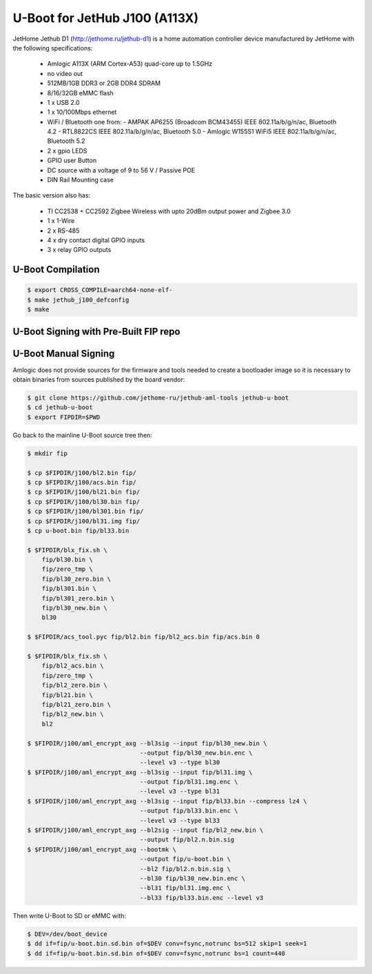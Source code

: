 .. SPDX-License-Identifier: GPL-2.0+

U-Boot for JetHub J100 (A113X)
==============================

JetHome Jethub D1 (http://jethome.ru/jethub-d1) is a home automation controller device
manufactured by JetHome with the following specifications:

 - Amlogic A113X (ARM Cortex-A53) quad-core up to 1.5GHz
 - no video out
 - 512MB/1GB DDR3 or 2GB DDR4 SDRAM
 - 8/16/32GB eMMC flash
 - 1 x USB 2.0
 - 1 x 10/100Mbps ethernet
 - WiFi / Bluetooth one from:
   - AMPAK AP6255 (Broadcom BCM43455) IEEE 802.11a/b/g/n/ac, Bluetooth 4.2
   - RTL8822CS IEEE 802.11a/b/g/n/ac, Bluetooth 5.0
   - Amlogic W155S1 WiFi5 IEEE 802.11a/b/g/n/ac, Bluetooth 5.2
 - 2 x gpio LEDS
 - GPIO user Button
 - DC source with a voltage of 9 to 56 V / Passive POE
 - DIN Rail Mounting case

The basic version also has:

 - TI CC2538 + CC2592 Zigbee Wireless with upto 20dBm output power and Zigbee 3.0
 - 1 x 1-Wire
 - 2 x RS-485
 - 4 x dry contact digital GPIO inputs
 - 3 x relay GPIO outputs

U-Boot Compilation
------------------

.. code-block:: bash

    $ export CROSS_COMPILE=aarch64-none-elf-
    $ make jethub_j100_defconfig
    $ make

U-Boot Signing with Pre-Built FIP repo
--------------------------------------

.. code-block:: bash
    $ git clone https://github.com/LibreELEC/amlogic-boot-fip --depth=1
    $ cd amlogic-boot-fip
    $ mkdir my-output-dir
    $ ./build-fip.sh jethub-j100 /path/to/u-boot/u-boot.bin my-output-dir

U-Boot Manual Signing
---------------------

Amlogic does not provide sources for the firmware and tools needed to create a bootloader
image so it is necessary to obtain binaries from sources published by the board vendor:

.. code-block:: bash

    $ git clone https://github.com/jethome-ru/jethub-aml-tools jethub-u-boot
    $ cd jethub-u-boot
    $ export FIPDIR=$PWD

Go back to the mainline U-Boot source tree then:

.. code-block:: bash

    $ mkdir fip

    $ cp $FIPDIR/j100/bl2.bin fip/
    $ cp $FIPDIR/j100/acs.bin fip/
    $ cp $FIPDIR/j100/bl21.bin fip/
    $ cp $FIPDIR/j100/bl30.bin fip/
    $ cp $FIPDIR/j100/bl301.bin fip/
    $ cp $FIPDIR/j100/bl31.img fip/
    $ cp u-boot.bin fip/bl33.bin

    $ $FIPDIR/blx_fix.sh \
        fip/bl30.bin \
        fip/zero_tmp \
        fip/bl30_zero.bin \
        fip/bl301.bin \
        fip/bl301_zero.bin \
        fip/bl30_new.bin \
        bl30

    $ $FIPDIR/acs_tool.pyc fip/bl2.bin fip/bl2_acs.bin fip/acs.bin 0

    $ $FIPDIR/blx_fix.sh \
        fip/bl2_acs.bin \
        fip/zero_tmp \
        fip/bl2_zero.bin \
        fip/bl21.bin \
        fip/bl21_zero.bin \
        fip/bl2_new.bin \
        bl2

    $ $FIPDIR/j100/aml_encrypt_axg --bl3sig --input fip/bl30_new.bin \
                                   --output fip/bl30_new.bin.enc \
                                   --level v3 --type bl30
    $ $FIPDIR/j100/aml_encrypt_axg --bl3sig --input fip/bl31.img \
                                   --output fip/bl31.img.enc \
                                   --level v3 --type bl31
    $ $FIPDIR/j100/aml_encrypt_axg --bl3sig --input fip/bl33.bin --compress lz4 \
                                   --output fip/bl33.bin.enc \
                                   --level v3 --type bl33
    $ $FIPDIR/j100/aml_encrypt_axg --bl2sig --input fip/bl2_new.bin \
                                   --output fip/bl2.n.bin.sig
    $ $FIPDIR/j100/aml_encrypt_axg --bootmk \
                                   --output fip/u-boot.bin \
                                   --bl2 fip/bl2.n.bin.sig \
                                   --bl30 fip/bl30_new.bin.enc \
                                   --bl31 fip/bl31.img.enc \
                                   --bl33 fip/bl33.bin.enc --level v3

Then write U-Boot to SD or eMMC with:

.. code-block:: bash

    $ DEV=/dev/boot_device
    $ dd if=fip/u-boot.bin.sd.bin of=$DEV conv=fsync,notrunc bs=512 skip=1 seek=1
    $ dd if=fip/u-boot.bin.sd.bin of=$DEV conv=fsync,notrunc bs=1 count=440
